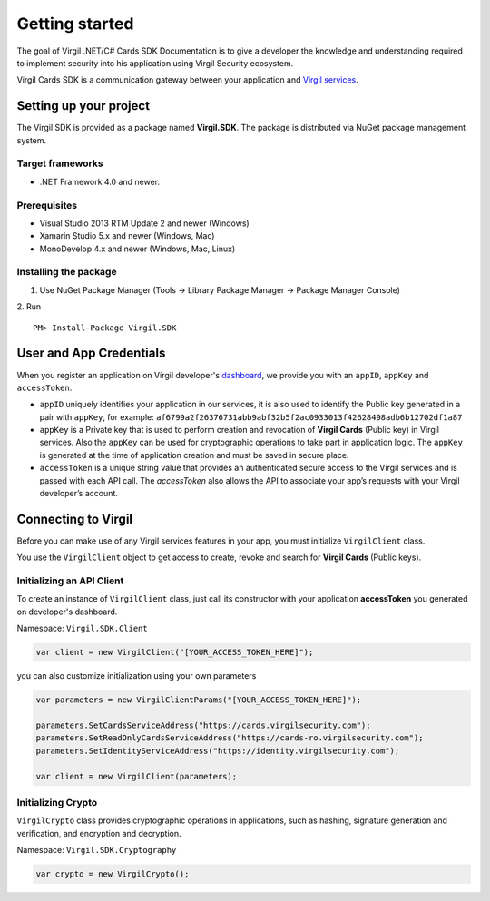 Getting started
===============

The goal of Virgil .NET/C# Cards SDK Documentation is to give a developer the knowledge and understanding required to implement security into his application using Virgil Security ecosystem.

Virgil Cards SDK is a communication gateway between your application and `Virgil services <https://stg.virgilsecurity.com/docs/services/services>`__. 

Setting up your project
-----------------------

The Virgil SDK is provided as a package named **Virgil.SDK**. The package is distributed via NuGet package management system.

Target frameworks
~~~~~~~~~~~~~~~~~

-  .NET Framework 4.0 and newer.

Prerequisites
~~~~~~~~~~~~~

-  Visual Studio 2013 RTM Update 2 and newer (Windows)
-  Xamarin Studio 5.x and newer (Windows, Mac)
-  MonoDevelop 4.x and newer (Windows, Mac, Linux)

Installing the package
~~~~~~~~~~~~~~~~~~~~~~

1. Use NuGet Package Manager (Tools -> Library Package Manager -> Package Manager Console)
2. Run 
::

	PM> Install-Package Virgil.SDK

User and App Credentials
------------------------

When you register an application on Virgil developer's `dashboard <https://developer.virgilsecurity.com/dashboard>`__, we provide you with an ``appID``, ``appKey`` and ``accessToken``.

-  ``appID`` uniquely identifies your application in our services, it is also used to identify the Public key generated in a pair with ``appKey``, for example:
   ``af6799a2f26376731abb9abf32b5f2ac0933013f42628498adb6b12702df1a87``
-  ``appKey`` is a Private key that is used to perform creation and revocation of **Virgil Cards** (Public key) in Virgil services. Also the ``appKey`` can be used for cryptographic operations to take part in application logic. The ``appKey`` is generated at the time of application creation and must be saved in secure place.
-  ``accessToken`` is a unique string value that provides an authenticated secure access to the Virgil services and is passed with each API call. The *accessToken* also allows the API to associate your app’s requests with your Virgil developer’s account.

Connecting to Virgil
--------------------

Before you can make use of any Virgil services features in your app, you must initialize ``VirgilClient`` class. 

You use the ``VirgilClient`` object to get access to create, revoke and search for **Virgil Cards** (Public keys).

Initializing an API Client
~~~~~~~~~~~~~~~~~~~~~~~~~~

To create an instance of ``VirgilClient`` class, just call its constructor with your application **accessToken** you generated on developer's dashboard.

Namespace: ``Virgil.SDK.Client``

.. code:: csharp

    var client = new VirgilClient("[YOUR_ACCESS_TOKEN_HERE]");

you can also customize initialization using your own parameters

.. code:: csharp

    var parameters = new VirgilClientParams("[YOUR_ACCESS_TOKEN_HERE]");

    parameters.SetCardsServiceAddress("https://cards.virgilsecurity.com");
    parameters.SetReadOnlyCardsServiceAddress("https://cards-ro.virgilsecurity.com");
    parameters.SetIdentityServiceAddress("https://identity.virgilsecurity.com");

    var client = new VirgilClient(parameters);

Initializing Crypto
~~~~~~~~~~~~~~~~~~~

``VirgilCrypto`` class provides cryptographic operations in applications, such as hashing, signature generation and verification, and encryption and decryption.

Namespace: ``Virgil.SDK.Cryptography``

.. code:: csharp

    var crypto = new VirgilCrypto();
